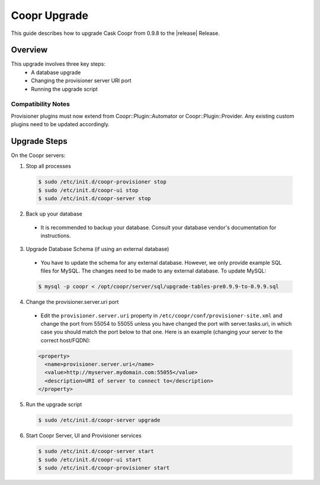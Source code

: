 ..
   Copyright © 2015 Cask Data, Inc.

   Licensed under the Apache License, Version 2.0 (the "License");
   you may not use this file except in compliance with the License.
   You may obtain a copy of the License at
 
       http://www.apache.org/licenses/LICENSE-2.0

   Unless required by applicable law or agreed to in writing, software
   distributed under the License is distributed on an "AS IS" BASIS,
   WITHOUT WARRANTIES OR CONDITIONS OF ANY KIND, either express or implied.
   See the License for the specific language governing permissions and
   limitations under the License.

.. index::
   single: Coopr Upgrade

.. _upgrade-to-0.9.9:

==================
Coopr Upgrade
==================

.. highlight:: console

This guide describes how to upgrade Cask Coopr from 0.9.8 to the |release| Release.

Overview
========

This upgrade involves three key steps:
 * A database upgrade
 * Changing the provisioner server URI port
 * Running the upgrade script


Compatibility Notes
-------------------

Provisioner plugins must now extend from Coopr::Plugin::Automator or Coopr::Plugin::Provider. 
Any existing custom plugins need to be updated accordingly.


Upgrade Steps
=============

On the Coopr servers:

1. Stop all processes

  .. code-block:: bash

   $ sudo /etc/init.d/coopr-provisioner stop
   $ sudo /etc/init.d/coopr-ui stop
   $ sudo /etc/init.d/coopr-server stop

2. Back up your database

  * It is recommended to backup your database. Consult your database vendor's documentation for instructions.

3. Upgrade Database Schema (if using an external database)

  * You have to update the schema for any external database. However, we only provide example SQL files for MySQL.
    The changes need to be made to any external database. To update MySQL:

  .. code-block:: bash

   $ mysql -p coopr < /opt/coopr/server/sql/upgrade-tables-pre0.9.9-to-0.9.9.sql

4. Change the provisioner.server.uri port

  * Edit the ``provisioner.server.uri`` property in ``/etc/coopr/conf/provisioner-site.xml`` and change the port from 55054 to 55055 unless you have changed the port with server.tasks.uri, in which case you should match the port below to that one. Here is an example (changing your server to the correct host/FQDN):

  .. code-block:: bash

   <property>
     <name>provisioner.server.uri</name>
     <value>http://myserver.mydomain.com:55055</value>
     <description>URI of server to connect to</description>
   </property> 

5. Run the upgrade script

  .. code-block:: bash

   $ sudo /etc/init.d/coopr-server upgrade

6. Start Coopr Server, UI and Provisioner services

  .. code-block:: bash

   $ sudo /etc/init.d/coopr-server start
   $ sudo /etc/init.d/coopr-ui start
   $ sudo /etc/init.d/coopr-provisioner start

